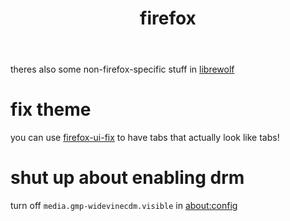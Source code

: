 #+TITLE: firefox

theres also some non-firefox-specific stuff in [[./librewolf.org][librewolf]]

* fix theme
you can use [[https://github.com/black7375/Firefox-UI-Fix][firefox-ui-fix]] to have tabs that actually look like tabs!

* shut up about enabling drm
turn off ~media.gmp-widevinecdm.visible~ in about:config
